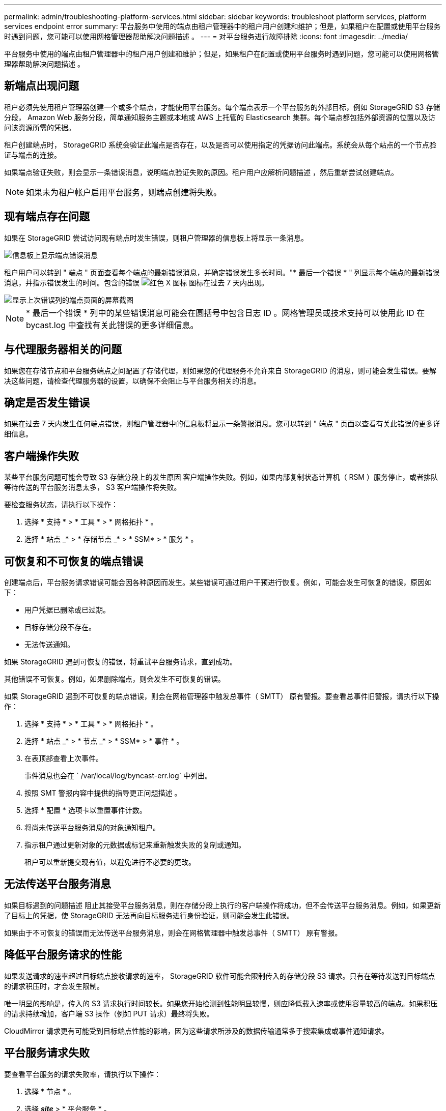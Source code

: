 ---
permalink: admin/troubleshooting-platform-services.html 
sidebar: sidebar 
keywords: troubleshoot platform services, platform services endpoint error 
summary: 平台服务中使用的端点由租户管理器中的租户用户创建和维护；但是，如果租户在配置或使用平台服务时遇到问题，您可能可以使用网格管理器帮助解决问题描述 。 
---
= 对平台服务进行故障排除
:icons: font
:imagesdir: ../media/


[role="lead"]
平台服务中使用的端点由租户管理器中的租户用户创建和维护；但是，如果租户在配置或使用平台服务时遇到问题，您可能可以使用网格管理器帮助解决问题描述 。



== 新端点出现问题

租户必须先使用租户管理器创建一个或多个端点，才能使用平台服务。每个端点表示一个平台服务的外部目标，例如 StorageGRID S3 存储分段， Amazon Web 服务分段，简单通知服务主题或本地或 AWS 上托管的 Elasticsearch 集群。每个端点都包括外部资源的位置以及访问该资源所需的凭据。

租户创建端点时， StorageGRID 系统会验证此端点是否存在，以及是否可以使用指定的凭据访问此端点。系统会从每个站点的一个节点验证与端点的连接。

如果端点验证失败，则会显示一条错误消息，说明端点验证失败的原因。租户用户应解析问题描述 ，然后重新尝试创建端点。


NOTE: 如果未为租户帐户启用平台服务，则端点创建将失败。



== 现有端点存在问题

如果在 StorageGRID 尝试访问现有端点时发生错误，则租户管理器的信息板上将显示一条消息。

image::../media/tenant_dashboard_endpoint_error.png[信息板上显示端点错误消息]

租户用户可以转到 " 端点 " 页面查看每个端点的最新错误消息，并确定错误发生多长时间。"* 最后一个错误 * " 列显示每个端点的最新错误消息，并指示错误发生的时间。包含的错误 image:../media/icon_alert_red_critical.png["红色 X 图标"] 图标在过去 7 天内出现。

image::../media/endpoints_last_error.png[显示上次错误列的端点页面的屏幕截图]


NOTE: * 最后一个错误 * 列中的某些错误消息可能会在圆括号中包含日志 ID 。网格管理员或技术支持可以使用此 ID 在 bycast.log 中查找有关此错误的更多详细信息。



== 与代理服务器相关的问题

如果您在存储节点和平台服务端点之间配置了存储代理，则如果您的代理服务不允许来自 StorageGRID 的消息，则可能会发生错误。要解决这些问题，请检查代理服务器的设置，以确保不会阻止与平台服务相关的消息。



== 确定是否发生错误

如果在过去 7 天内发生任何端点错误，则租户管理器中的信息板将显示一条警报消息。您可以转到 " 端点 " 页面以查看有关此错误的更多详细信息。



== 客户端操作失败

某些平台服务问题可能会导致 S3 存储分段上的发生原因 客户端操作失败。例如，如果内部复制状态计算机（ RSM ）服务停止，或者排队等待传送的平台服务消息太多， S3 客户端操作将失败。

要检查服务状态，请执行以下操作：

. 选择 * 支持 * > * 工具 * > * 网格拓扑 * 。
. 选择 * 站点 _* > * 存储节点 _* > * SSM* > * 服务 * 。




== 可恢复和不可恢复的端点错误

创建端点后，平台服务请求错误可能会因各种原因而发生。某些错误可通过用户干预进行恢复。例如，可能会发生可恢复的错误，原因如下：

* 用户凭据已删除或已过期。
* 目标存储分段不存在。
* 无法传送通知。


如果 StorageGRID 遇到可恢复的错误，将重试平台服务请求，直到成功。

其他错误不可恢复。例如，如果删除端点，则会发生不可恢复的错误。

如果 StorageGRID 遇到不可恢复的端点错误，则会在网格管理器中触发总事件（ SMTT） 原有警报。要查看总事件旧警报，请执行以下操作：

. 选择 * 支持 * > * 工具 * > * 网格拓扑 * 。
. 选择 * 站点 _* > * 节点 _* > * SSM* > * 事件 * 。
. 在表顶部查看上次事件。
+
事件消息也会在 ` /var/local/log/byncast-err.log` 中列出。

. 按照 SMT 警报内容中提供的指导更正问题描述 。
. 选择 * 配置 * 选项卡以重置事件计数。
. 将尚未传送平台服务消息的对象通知租户。
. 指示租户通过更新对象的元数据或标记来重新触发失败的复制或通知。
+
租户可以重新提交现有值，以避免进行不必要的更改。





== 无法传送平台服务消息

如果目标遇到的问题描述 阻止其接受平台服务消息，则在存储分段上执行的客户端操作将成功，但不会传送平台服务消息。例如，如果更新了目标上的凭据，使 StorageGRID 无法再向目标服务进行身份验证，则可能会发生此错误。

如果由于不可恢复的错误而无法传送平台服务消息，则会在网格管理器中触发总事件（ SMTT） 原有警报。



== 降低平台服务请求的性能

如果发送请求的速率超过目标端点接收请求的速率， StorageGRID 软件可能会限制传入的存储分段 S3 请求。只有在等待发送到目标端点的请求积压时，才会发生限制。

唯一明显的影响是，传入的 S3 请求执行时间较长。如果您开始检测到性能明显较慢，则应降低载入速率或使用容量较高的端点。如果积压的请求持续增加，客户端 S3 操作（例如 PUT 请求）最终将失败。

CloudMirror 请求更有可能受到目标端点性能的影响，因为这些请求所涉及的数据传输通常多于搜索集成或事件通知请求。



== 平台服务请求失败

要查看平台服务的请求失败率，请执行以下操作：

. 选择 * 节点 * 。
. 选择 *_site_* > * 平台服务 * 。
. 查看请求错误率图表。
+
image::../media/nodes_page_site_level_platform_services.gif[节点页面站点级平台服务]





== 平台服务不可用警报

" 平台服务不可用 * " 警报表示无法在站点上执行平台服务操作，因为运行或可用的 RSM 服务存储节点太少。

RSM 服务可确保将平台服务请求发送到其各自的端点。

要解决此警报，请确定站点上的哪些存储节点包含 RSM 服务。（ RSM 服务位于也包含此 ADC 服务的存储节点上。） 然后，确保这些存储节点中的大多数都在运行且可用。


NOTE: 如果某个站点上有多个包含 RSM 服务的存储节点出现故障，则该站点的任何待定平台服务请求都将丢失。



== 有关平台服务端点的其他故障排除指南

有关追加信息 对平台服务端点进行故障排除的信息，请参见的说明 xref:../tenant/index.adoc[使用租户帐户]。

.相关信息
* xref:../monitor/index.adoc[监控和故障排除]
* xref:configuring-storage-proxy-settings.adoc[配置存储代理设置]

